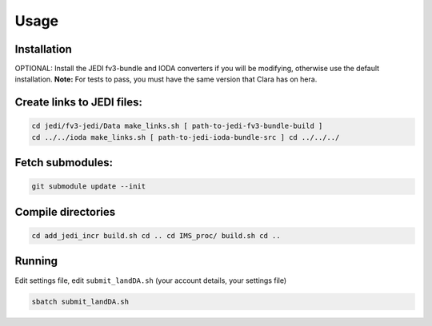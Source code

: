 Usage
=====


Installation
------------

OPTIONAL: Install the JEDI fv3-bundle and IODA converters if you will be modifying, otherwise use the default installation.
**Note:** For tests to pass, you must have the same version that Clara has on hera.

Create links to JEDI files:
---------------------------

.. code-block:: console

   cd jedi/fv3-jedi/Data make_links.sh [ path-to-jedi-fv3-bundle-build ]
   cd ../../ioda make_links.sh [ path-to-jedi-ioda-bundle-src ] cd ../../../

Fetch submodules:
--------------------

.. code-block:: console

   git submodule update --init

Compile directories 
----------------------

.. code-block:: console

   cd add_jedi_incr build.sh cd .. cd IMS_proc/ build.sh cd ..

Running
-------
Edit settings file, edit ``submit_landDA.sh`` (your account details, your settings file)

.. code-block:: console

   sbatch submit_landDA.sh